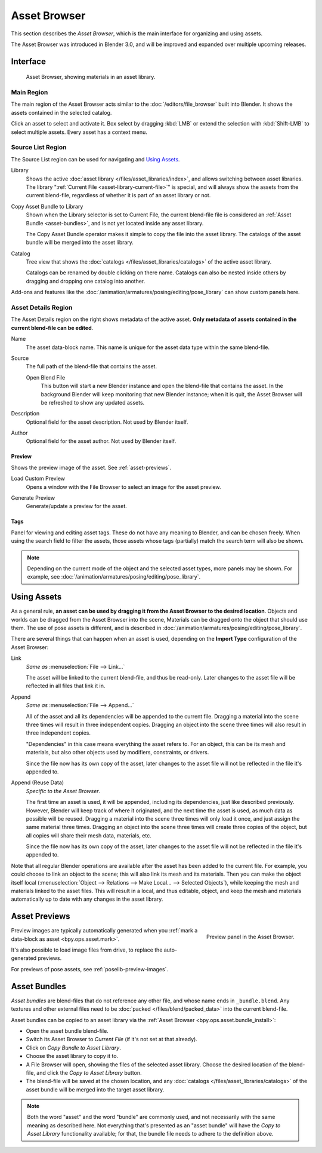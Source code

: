 .. _editors-asset-browser:

*************
Asset Browser
*************

This section describes the *Asset Browser*, which is the main interface for organizing and using assets.

The Asset Browser was introduced in Blender 3.0, and will be improved and
expanded over multiple upcoming releases.

.. seealso::

   :doc:`/files/asset_libraries/index`
      For general information on Blender's asset library system, including how to
      :ref:`create <asset-create>` and :ref:`edit <asset-edit>` assets, and design choices.

   :doc:`/files/asset_libraries/catalogs`
      For organizing assets.

   :doc:`/animation/armatures/posing/editing/pose_library`
      Build on top of the Asset Browser.


Interface
=========

.. figure:: /images/asset_browser-gold-material.png

   Asset Browser, showing materials in an asset library.


Main Region
-----------

The main region of the Asset Browser acts similar to the :doc:`/editors/file_browser` built into Blender.
It shows the assets contained in the selected catalog.

Click an asset to select and activate it. Box select by dragging :kbd:`LMB` or
extend the selection with :kbd:`Shift-LMB` to select multiple assets.
Every asset has a context menu.


Source List Region
------------------

The Source List region can be used for navigating and `Using Assets`_.

.. _bpy.types.FileAssetSelectParams.asset_library_ref:

Library
   Shows the active :doc:`asset library </files/asset_libraries/index>`,
   and allows switching between asset libraries.
   The library ":ref:`Current File <asset-library-current-file>`" is special,
   and will always show the assets from the current blend-file,
   regardless of whether it is part of an asset library or not.

.. _bpy.ops.asset.bundle_install:

Copy Asset Bundle to Library
   Shown when the Library selector is set to Current File,
   the current blend-file file is considered an :ref:`Asset Bundle <asset-bundles>`,
   and is not yet located inside any asset library.

   The Copy Asset Bundle operator makes it simple to copy the file into the asset library.
   The catalogs of the asset bundle will be merged into the asset library.

Catalog
   Tree view that shows the :doc:`catalogs </files/asset_libraries/catalogs>` of the active asset library.

   Catalogs can be renamed by double clicking on there name.
   Catalogs can also be nested inside others by dragging and dropping one catalog into another.

Add-ons and features like the :doc:`/animation/armatures/posing/editing/pose_library`
can show custom panels here.


.. _bpy.types.AssetMetaData:
.. _editing-asset-metadata:

Asset Details Region
--------------------

The Asset Details region on the right shows metadata of the active asset.
**Only metadata of assets contained in the current blend-file can be edited**.

Name
   The asset data-block name. This name is unique for the asset data type within
   the same blend-file.

.. _bpy.types.WindowManager.asset_path_dummy:

Source
   The full path of the blend-file that contains the asset.

   .. _bpy.ops.asset.open_containing_blend_file:

   Open Blend File
      This button will start a new Blender instance and open the blend-file that contains the asset.
      In the background Blender will keep monitoring that new Blender instance;
      when it is quit, the Asset Browser will be refreshed to show any updated assets.

.. _bpy.types.AssetMetaData.description:

Description
   Optional field for the asset description. Not used by Blender itself.

.. _bpy.types.AssetMetaData.author:

Author
   Optional field for the asset author. Not used by Blender itself.


Preview
^^^^^^^

Shows the preview image of the asset. See :ref:`asset-previews`.

.. _bpy.ops.ed.lib_id_load_custom_preview:

Load Custom Preview
   Opens a window with the File Browser to select an image for the asset preview.

.. _bpy.ops.ed.lib_id_generate_preview:

Generate Preview
   Generate/update a preview for the asset.


.. _bpy.ops.asset.tag_add:
.. _bpy.ops.asset.tag_remove:
.. _bpy.types.AssetMetaData.active_tag:

Tags
^^^^

Panel for viewing and editing asset tags.
These do not have any meaning to Blender, and can be chosen freely.
When using the search field to filter the assets, those assets whose tags (partially) match
the search term will also be shown.

.. note::

   Depending on the current mode of the object and the selected asset types, more panels may be shown.
   For example, see :doc:`/animation/armatures/posing/editing/pose_library`.


.. _assets-using:

Using Assets
============

As a general rule, **an asset can be used by dragging it from the Asset Browser to the desired location**.
Objects and worlds can be dragged from the Asset Browser into the scene,
Materials can be dragged onto the object that should use them.
The use of pose assets is different, and is described in :doc:`/animation/armatures/posing/editing/pose_library`.

There are several things that can happen when an asset is used,
depending on the **Import Type** configuration of the Asset Browser:

Link
   *Same as* :menuselection:`File --> Link...`

   The asset will be linked to the current blend-file, and thus be read-only.
   Later changes to the asset file will be reflected in all files that link it in.

Append
   *Same as* :menuselection:`File --> Append...`

   All of the asset and all its dependencies will be appended to the current file.
   Dragging a material into the scene three times will result in three independent copies.
   Dragging an object into the scene three times will also result in three independent copies.

   "Dependencies" in this case means everything the asset refers to.
   For an object, this can be its mesh and materials, but also other objects
   used by modifiers, constraints, or drivers.

   Since the file now has its own copy of the asset, later changes to
   the asset file will not be reflected in the file it's appended to.

Append (Reuse Data)
   *Specific to the Asset Browser*.

   The first time an asset is used, it will be appended, including its dependencies,
   just like described previously. However, Blender will keep track of where it originated,
   and the next time the asset is used, as much data as possible will be reused.
   Dragging a material into the scene three times will only load it once,
   and just assign the same material three times.
   Dragging an object into the scene three times will create three copies of the object,
   but all copies will share their mesh data, materials, etc.

   Since the file now has its own copy of the asset, later changes to
   the asset file will not be reflected in the file it's appended to.

Note that all regular Blender operations are available after the asset has been added to the current file.
For example, you could choose to link an object to the scene; this will also link its mesh and its materials.
Then you can make the object itself local
(:menuselection:`Object --> Relations --> Make Local... --> Selected Objects`),
while keeping the mesh and materials linked to the asset files. This will result in a local,
and thus editable, object, and keep the mesh and materials automatically up to date with
any changes in the asset library.


.. _asset-previews:

Asset Previews
==============

.. figure:: /images/asset-browser-preview-panel.png
   :align: right

   Preview panel in the Asset Browser.

Preview images are typically automatically generated when you
:ref:`mark a data-block as asset <bpy.ops.asset.mark>`.

It's also possible to load image files from drive, to replace the auto-generated previews.

For previews of pose assets, see :ref:`poselib-preview-images`.


.. _asset-bundles:

Asset Bundles
=============

*Asset bundles* are blend-files that do not reference any other file,
and whose name ends in ``_bundle.blend``. Any textures and other external
files need to be :doc:`packed </files/blend/packed_data>` into the current blend-file.

Asset bundles can be copied to an asset library via the :ref:`Asset Browser <bpy.ops.asset.bundle_install>`:

- Open the asset bundle blend-file.
- Switch its Asset Browser to *Current File* (if it's not set at that already).
- Click on *Copy Bundle to Asset Library*.
- Choose the asset library to copy it to.
- A File Browser will open, showing the files of the selected asset library.
  Choose the desired location of the blend-file, and click the *Copy to Asset Library* button.
- The blend-file will be saved at the chosen location, and any :doc:`catalogs </files/asset_libraries/catalogs>` of
  the asset bundle will be merged into the target asset library.

.. note::

   Both the word "asset" and the word "bundle" are commonly used,
   and not necessarily with the same meaning as described here.
   Not everything that's presented as an "asset bundle" will have
   the *Copy to Asset Library* functionality available; for that,
   the bundle file needs to adhere to the definition above.
